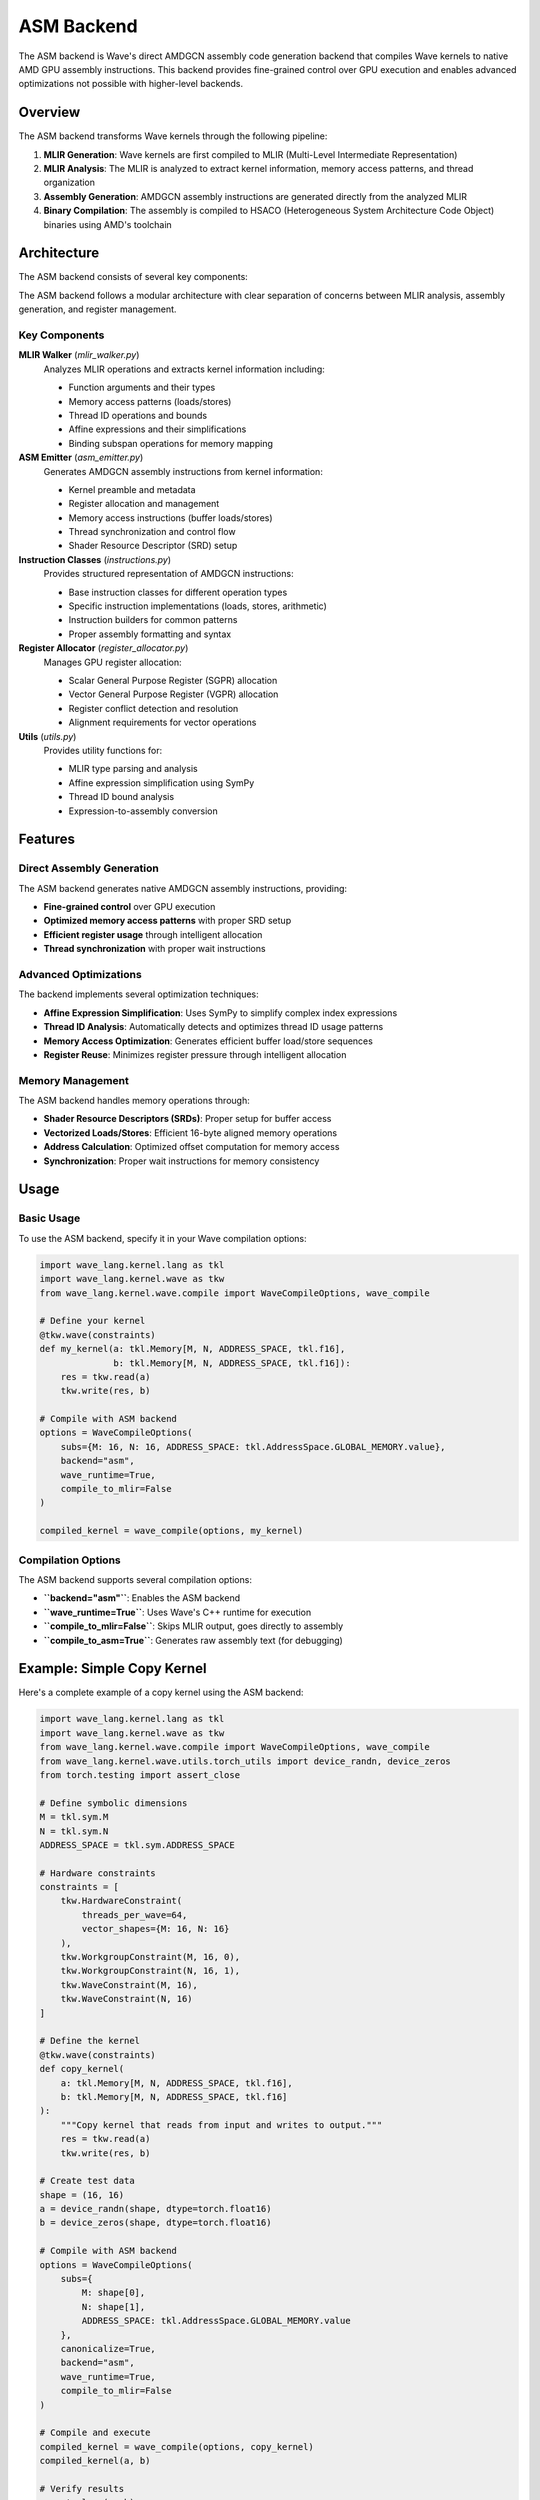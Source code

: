 ASM Backend
===========

The ASM backend is Wave's direct AMDGCN assembly code generation backend that compiles Wave kernels to native AMD GPU assembly instructions. This backend provides fine-grained control over GPU execution and enables advanced optimizations not possible with higher-level backends.

Overview
--------

The ASM backend transforms Wave kernels through the following pipeline:

1. **MLIR Generation**: Wave kernels are first compiled to MLIR (Multi-Level Intermediate Representation)
2. **MLIR Analysis**: The MLIR is analyzed to extract kernel information, memory access patterns, and thread organization
3. **Assembly Generation**: AMDGCN assembly instructions are generated directly from the analyzed MLIR
4. **Binary Compilation**: The assembly is compiled to HSACO (Heterogeneous System Architecture Code Object) binaries using AMD's toolchain

Architecture
------------

The ASM backend consists of several key components:

The ASM backend follows a modular architecture with clear separation of concerns between MLIR analysis, assembly generation, and register management.

Key Components
~~~~~~~~~~~~~~

**MLIR Walker** (`mlir_walker.py`)
  Analyzes MLIR operations and extracts kernel information including:

  - Function arguments and their types
  - Memory access patterns (loads/stores)
  - Thread ID operations and bounds
  - Affine expressions and their simplifications
  - Binding subspan operations for memory mapping

**ASM Emitter** (`asm_emitter.py`)
  Generates AMDGCN assembly instructions from kernel information:

  - Kernel preamble and metadata
  - Register allocation and management
  - Memory access instructions (buffer loads/stores)
  - Thread synchronization and control flow
  - Shader Resource Descriptor (SRD) setup

**Instruction Classes** (`instructions.py`)
  Provides structured representation of AMDGCN instructions:

  - Base instruction classes for different operation types
  - Specific instruction implementations (loads, stores, arithmetic)
  - Instruction builders for common patterns
  - Proper assembly formatting and syntax

**Register Allocator** (`register_allocator.py`)
  Manages GPU register allocation:

  - Scalar General Purpose Register (SGPR) allocation
  - Vector General Purpose Register (VGPR) allocation
  - Register conflict detection and resolution
  - Alignment requirements for vector operations

**Utils** (`utils.py`)
  Provides utility functions for:

  - MLIR type parsing and analysis
  - Affine expression simplification using SymPy
  - Thread ID bound analysis
  - Expression-to-assembly conversion

Features
--------

Direct Assembly Generation
~~~~~~~~~~~~~~~~~~~~~~~~~~

The ASM backend generates native AMDGCN assembly instructions, providing:

- **Fine-grained control** over GPU execution
- **Optimized memory access patterns** with proper SRD setup
- **Efficient register usage** through intelligent allocation
- **Thread synchronization** with proper wait instructions

Advanced Optimizations
~~~~~~~~~~~~~~~~~~~~~~

The backend implements several optimization techniques:

- **Affine Expression Simplification**: Uses SymPy to simplify complex index expressions
- **Thread ID Analysis**: Automatically detects and optimizes thread ID usage patterns
- **Memory Access Optimization**: Generates efficient buffer load/store sequences
- **Register Reuse**: Minimizes register pressure through intelligent allocation

Memory Management
~~~~~~~~~~~~~~~~~

The ASM backend handles memory operations through:

- **Shader Resource Descriptors (SRDs)**: Proper setup for buffer access
- **Vectorized Loads/Stores**: Efficient 16-byte aligned memory operations
- **Address Calculation**: Optimized offset computation for memory access
- **Synchronization**: Proper wait instructions for memory consistency

Usage
-----

Basic Usage
~~~~~~~~~~~

To use the ASM backend, specify it in your Wave compilation options:

.. code-block:: python

   import wave_lang.kernel.lang as tkl
   import wave_lang.kernel.wave as tkw
   from wave_lang.kernel.wave.compile import WaveCompileOptions, wave_compile

   # Define your kernel
   @tkw.wave(constraints)
   def my_kernel(a: tkl.Memory[M, N, ADDRESS_SPACE, tkl.f16],
                 b: tkl.Memory[M, N, ADDRESS_SPACE, tkl.f16]):
       res = tkw.read(a)
       tkw.write(res, b)

   # Compile with ASM backend
   options = WaveCompileOptions(
       subs={M: 16, N: 16, ADDRESS_SPACE: tkl.AddressSpace.GLOBAL_MEMORY.value},
       backend="asm",
       wave_runtime=True,
       compile_to_mlir=False
   )

   compiled_kernel = wave_compile(options, my_kernel)

Compilation Options
~~~~~~~~~~~~~~~~~~~

The ASM backend supports several compilation options:

- **``backend="asm"``**: Enables the ASM backend
- **``wave_runtime=True``**: Uses Wave's C++ runtime for execution
- **``compile_to_mlir=False``**: Skips MLIR output, goes directly to assembly
- **``compile_to_asm=True``**: Generates raw assembly text (for debugging)

Example: Simple Copy Kernel
---------------------------

Here's a complete example of a copy kernel using the ASM backend:

.. code-block:: python

   import wave_lang.kernel.lang as tkl
   import wave_lang.kernel.wave as tkw
   from wave_lang.kernel.wave.compile import WaveCompileOptions, wave_compile
   from wave_lang.kernel.wave.utils.torch_utils import device_randn, device_zeros
   from torch.testing import assert_close

   # Define symbolic dimensions
   M = tkl.sym.M
   N = tkl.sym.N
   ADDRESS_SPACE = tkl.sym.ADDRESS_SPACE

   # Hardware constraints
   constraints = [
       tkw.HardwareConstraint(
           threads_per_wave=64,
           vector_shapes={M: 16, N: 16}
       ),
       tkw.WorkgroupConstraint(M, 16, 0),
       tkw.WorkgroupConstraint(N, 16, 1),
       tkw.WaveConstraint(M, 16),
       tkw.WaveConstraint(N, 16)
   ]

   # Define the kernel
   @tkw.wave(constraints)
   def copy_kernel(
       a: tkl.Memory[M, N, ADDRESS_SPACE, tkl.f16],
       b: tkl.Memory[M, N, ADDRESS_SPACE, tkl.f16]
   ):
       """Copy kernel that reads from input and writes to output."""
       res = tkw.read(a)
       tkw.write(res, b)

   # Create test data
   shape = (16, 16)
   a = device_randn(shape, dtype=torch.float16)
   b = device_zeros(shape, dtype=torch.float16)

   # Compile with ASM backend
   options = WaveCompileOptions(
       subs={
           M: shape[0],
           N: shape[1],
           ADDRESS_SPACE: tkl.AddressSpace.GLOBAL_MEMORY.value
       },
       canonicalize=True,
       backend="asm",
       wave_runtime=True,
       compile_to_mlir=False
   )

   # Compile and execute
   compiled_kernel = wave_compile(options, copy_kernel)
   compiled_kernel(a, b)

   # Verify results
   assert_close(a, b)
   print("Copy kernel executed successfully!")

Generated Assembly
~~~~~~~~~~~~~~~~~~

The ASM backend generates optimized AMDGCN assembly. For the copy kernel above, it produces:

.. code-block:: asm

   .amdgcn_target "amdgcn-amd-amdhsa--gfx942"
   .text
   .protected copy_kernel
   .globl copy_kernel
   .p2align 8
   .type copy_kernel,@function

   .section .rodata,#alloc
   .p2align 6
   .amdhsa_kernel copy_kernel
     .amdhsa_user_sgpr_kernarg_segment_ptr 1
     .amdhsa_accum_offset 12
     .amdhsa_next_free_vgpr 12
     .amdhsa_next_free_sgpr 16
     .amdhsa_group_segment_fixed_size 0
     .amdhsa_private_segment_fixed_size 0
     .amdhsa_system_sgpr_workgroup_id_x 1
     .amdhsa_system_sgpr_workgroup_id_y 1
     .amdhsa_system_sgpr_workgroup_id_z 1
     .amdhsa_system_vgpr_workitem_id 0
     .amdhsa_float_denorm_mode_32 3
     .amdhsa_float_denorm_mode_16_64 3
   .end_amdhsa_kernel
   .text

   # SRD upper word (gfx9xx): data_format=4 => 0x20000
   .set Srd127_96, 0x20000

   copy_kernel:
       s_load_dwordx2 s[2:3], s[0:1], 0x0
       s_load_dwordx2 s[4:5], s[0:1], 0x8
       s_waitcnt lgkmcnt(0)

       # SRD for input buffer (arg0)
       s_mov_b32 s8, s2
       s_mov_b32 s9, s3
       s_mov_b32 s10, 2048
       s_mov_b32 s11, Srd127_96

       # Compute lane ID and vector offset
       v_mbcnt_lo_u32_b32 v0, -1, 0
       v_mbcnt_hi_u32_b32 v0, -1, v0
       v_lshlrev_b32 v2, 5, v0

       # Load data from input buffer
       buffer_load_dwordx4 v[4:7], v2, s[8:11], 0 offen offset:0
       s_waitcnt vmcnt(0)
       buffer_load_dwordx4 v[8:11], v2, s[8:11], 0 offen offset:16
       s_waitcnt vmcnt(0)

       # SRD for output buffer (arg1)
       s_mov_b32 s12, s4
       s_mov_b32 s13, s5
       s_mov_b32 s14, 2048
       s_mov_b32 s15, Srd127_96

       # Store data to output buffer
       buffer_store_dwordx4 v[4:7], v2, s[12:15], 0 offen offset:0
       buffer_store_dwordx4 v[8:11], v2, s[12:15], 0 offen offset:16

       s_endpgm

   .amdgpu_metadata
   ---
   amdhsa.version:
     - 1
     - 2
   amdhsa.kernels:
     - .name: copy_kernel
       .symbol: 'copy_kernel.kd'
       .language: OpenCL C
       .language_version: [2, 0]
       .args:
         - .name: arg0_ptr
           .size: 8
           .offset: 0
           .value_kind: global_buffer
           .value_type: i8*
         - .name: arg1_ptr
           .size: 8
           .offset: 8
           .value_kind: global_buffer
           .value_type: i8*
       .group_segment_fixed_size: 0
       .kernarg_segment_align: 8
       .kernarg_segment_size: 16
       .max_flat_workgroup_size: 64
       .private_segment_fixed_size: 0
       .sgpr_count: 16
       .sgpr_spill_count: 0
       .vgpr_count: 12
       .vgpr_spill_count: 0
       .wavefront_size: 64
   ...
   .end_amdgpu_metadata

Key Features Demonstrated
~~~~~~~~~~~~~~~~~~~~~~~~~

This example demonstrates several key features of the ASM backend:

1. **Automatic SRD Setup**: The backend automatically generates Shader Resource Descriptor setup for buffer access
2. **Efficient Memory Access**: Uses 16-byte aligned buffer load/store instructions for optimal performance
3. **Thread ID Management**: Automatically computes lane IDs and vector offsets for memory access
4. **Register Allocation**: Intelligently allocates SGPRs and VGPRs to minimize register pressure
5. **Synchronization**: Proper wait instructions ensure memory consistency

Advanced Features
-----------------

Affine Expression Simplification
~~~~~~~~~~~~~~~~~~~~~~~~~~~~~~~~

The ASM backend uses SymPy to simplify complex affine expressions:

.. code-block:: python

   # Complex index expression
   @tkw.wave(constraints)
   def complex_index_kernel(a: tkl.Memory[M, N, ADDRESS_SPACE, tkl.f16]):
       # This expression gets simplified automatically
       idx = tkl.affine.apply(lambda d0, s0: d0 - (d0 // 64) * 64, [tkl.tid.x])
       res = tkw.read(a[idx, 0])
       tkw.write(res, b[idx, 0])

The backend automatically simplifies ``d0 - (d0 // 64) * 64`` to just ``d0`` when ``d0 < 64``.

Thread ID Analysis
~~~~~~~~~~~~~~~~~~

The backend analyzes thread ID usage patterns:

.. code-block:: python

   @tkw.wave(constraints)
   def thread_id_kernel(a: tkl.Memory[M, N, ADDRESS_SPACE, tkl.f16]):
       # Backend automatically detects this is just tid.x
       idx = tkl.affine.apply(lambda d0: d0, [tkl.tid.x])
       res = tkw.read(a[idx, 0])

The backend recognizes that the affine expression simplifies to the thread ID and generates optimal code.

Error Handling
~~~~~~~~~~~~~~

The ASM backend provides detailed error messages for unsupported operations:

.. code-block:: python

   # This will raise a clear error
   @tkw.wave(constraints)
   def unsupported_kernel(a: tkl.Memory[M, N, ADDRESS_SPACE, tkl.f16]):
       # Complex expression that can't be simplified
       idx = tkl.affine.apply(lambda d0, s0: d0 * s0 + complex_function(d0), [tkl.tid.x, some_symbol])
       res = tkw.read(a[idx, 0])

This will raise: ``ValueError: Cannot emit ASM for expression with unresolved symbols: ['s0']. Expression: d0*s0 + complex_function(d0)``

Performance Considerations
----------------------------

The ASM backend is designed for performance-critical applications:

- **Direct Assembly**: Eliminates intermediate compilation steps
- **Optimized Instructions**: Uses the most efficient AMDGCN instructions
- **Register Efficiency**: Minimizes register pressure through intelligent allocation
- **Memory Bandwidth**: Optimizes memory access patterns for maximum throughput

Limitations
-----------

The ASM backend has some limitations:

- **AMD GPU Only**: Only supports AMD GPUs with ROCm
- **Limited Expression Support**: Some complex affine expressions may not be supported
- **Manual Optimization**: Requires understanding of AMDGCN assembly for advanced optimizations
